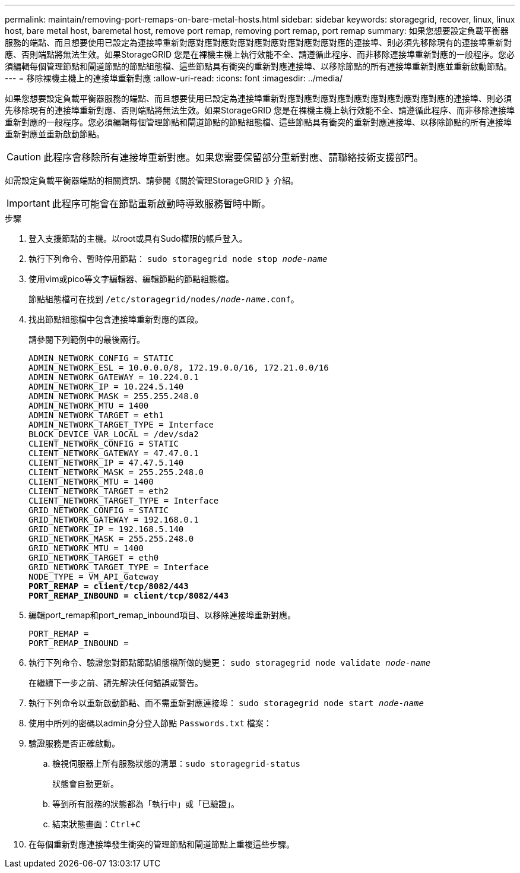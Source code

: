 ---
permalink: maintain/removing-port-remaps-on-bare-metal-hosts.html 
sidebar: sidebar 
keywords: storagegrid, recover, linux, linux host, bare metal host, baremetal host, remove port remap, removing port remap, port remap 
summary: 如果您想要設定負載平衡器服務的端點、而且想要使用已設定為連接埠重新對應對應對應對應對應對應對應對應對應對應的連接埠、則必須先移除現有的連接埠重新對應、否則端點將無法生效。如果StorageGRID 您是在裸機主機上執行效能不全、請遵循此程序、而非移除連接埠重新對應的一般程序。您必須編輯每個管理節點和閘道節點的節點組態檔、這些節點具有衝突的重新對應連接埠、以移除節點的所有連接埠重新對應並重新啟動節點。 
---
= 移除裸機主機上的連接埠重新對應
:allow-uri-read: 
:icons: font
:imagesdir: ../media/


[role="lead"]
如果您想要設定負載平衡器服務的端點、而且想要使用已設定為連接埠重新對應對應對應對應對應對應對應對應對應對應的連接埠、則必須先移除現有的連接埠重新對應、否則端點將無法生效。如果StorageGRID 您是在裸機主機上執行效能不全、請遵循此程序、而非移除連接埠重新對應的一般程序。您必須編輯每個管理節點和閘道節點的節點組態檔、這些節點具有衝突的重新對應連接埠、以移除節點的所有連接埠重新對應並重新啟動節點。


CAUTION: 此程序會移除所有連接埠重新對應。如果您需要保留部分重新對應、請聯絡技術支援部門。

如需設定負載平衡器端點的相關資訊、請參閱《關於管理StorageGRID 》介紹。


IMPORTANT: 此程序可能會在節點重新啟動時導致服務暫時中斷。

.步驟
. 登入支援節點的主機。以root或具有Sudo權限的帳戶登入。
. 執行下列命令、暫時停用節點： `sudo storagegrid node stop _node-name_`
. 使用vim或pico等文字編輯器、編輯節點的節點組態檔。
+
節點組態檔可在找到 `/etc/storagegrid/nodes/_node-name_.conf`。

. 找出節點組態檔中包含連接埠重新對應的區段。
+
請參閱下列範例中的最後兩行。

+
[source, subs="specialcharacters,quotes"]
----
ADMIN_NETWORK_CONFIG = STATIC
ADMIN_NETWORK_ESL = 10.0.0.0/8, 172.19.0.0/16, 172.21.0.0/16
ADMIN_NETWORK_GATEWAY = 10.224.0.1
ADMIN_NETWORK_IP = 10.224.5.140
ADMIN_NETWORK_MASK = 255.255.248.0
ADMIN_NETWORK_MTU = 1400
ADMIN_NETWORK_TARGET = eth1
ADMIN_NETWORK_TARGET_TYPE = Interface
BLOCK_DEVICE_VAR_LOCAL = /dev/sda2
CLIENT_NETWORK_CONFIG = STATIC
CLIENT_NETWORK_GATEWAY = 47.47.0.1
CLIENT_NETWORK_IP = 47.47.5.140
CLIENT_NETWORK_MASK = 255.255.248.0
CLIENT_NETWORK_MTU = 1400
CLIENT_NETWORK_TARGET = eth2
CLIENT_NETWORK_TARGET_TYPE = Interface
GRID_NETWORK_CONFIG = STATIC
GRID_NETWORK_GATEWAY = 192.168.0.1
GRID_NETWORK_IP = 192.168.5.140
GRID_NETWORK_MASK = 255.255.248.0
GRID_NETWORK_MTU = 1400
GRID_NETWORK_TARGET = eth0
GRID_NETWORK_TARGET_TYPE = Interface
NODE_TYPE = VM_API_Gateway
*PORT_REMAP = client/tcp/8082/443*
*PORT_REMAP_INBOUND = client/tcp/8082/443*
----
. 編輯port_remap和port_remap_inbound項目、以移除連接埠重新對應。
+
[listing]
----
PORT_REMAP =
PORT_REMAP_INBOUND =
----
. 執行下列命令、驗證您對節點節點組態檔所做的變更： ``sudo storagegrid node validate _node-name_``
+
在繼續下一步之前、請先解決任何錯誤或警告。

. 執行下列命令以重新啟動節點、而不需重新對應連接埠： `sudo storagegrid node start _node-name_`
. 使用中所列的密碼以admin身分登入節點 `Passwords.txt` 檔案：
. 驗證服務是否正確啟動。
+
.. 檢視伺服器上所有服務狀態的清單：``sudo storagegrid-status``
+
狀態會自動更新。

.. 等到所有服務的狀態都為「執行中」或「已驗證」。
.. 結束狀態畫面：``Ctrl+C``


. 在每個重新對應連接埠發生衝突的管理節點和閘道節點上重複這些步驟。

